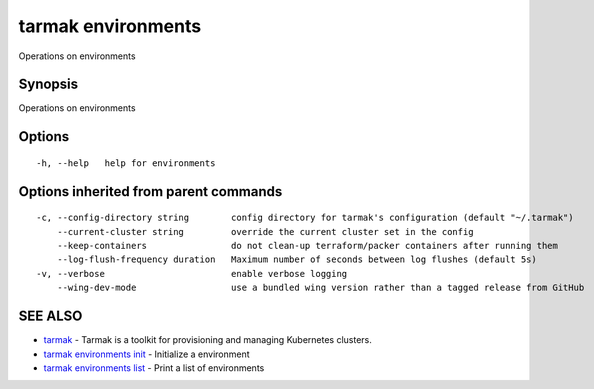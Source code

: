 .. _tarmak_environments:

tarmak environments
-------------------

Operations on environments

Synopsis
~~~~~~~~


Operations on environments

Options
~~~~~~~

::

  -h, --help   help for environments

Options inherited from parent commands
~~~~~~~~~~~~~~~~~~~~~~~~~~~~~~~~~~~~~~

::

  -c, --config-directory string        config directory for tarmak's configuration (default "~/.tarmak")
      --current-cluster string         override the current cluster set in the config
      --keep-containers                do not clean-up terraform/packer containers after running them
      --log-flush-frequency duration   Maximum number of seconds between log flushes (default 5s)
  -v, --verbose                        enable verbose logging
      --wing-dev-mode                  use a bundled wing version rather than a tagged release from GitHub

SEE ALSO
~~~~~~~~

* `tarmak <tarmak.rst>`_ 	 - Tarmak is a toolkit for provisioning and managing Kubernetes clusters.
* `tarmak environments init <tarmak_environments_init.rst>`_ 	 - Initialize a environment
* `tarmak environments list <tarmak_environments_list.rst>`_ 	 - Print a list of environments

